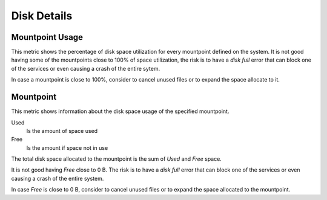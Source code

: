 .. _dashboard-disk-space:

############
Disk Details
############

.. _dashboard-disk-space.mountpoint-usage:

****************
Mountpoint Usage
****************

This metric shows the percentage of disk space utilization for every mountpoint
defined on the system. It is not good having some of the mountpoints close to
100% of space utilization, the risk is to have a *disk full* error that can
block one of the services or even causing a crash of the entire sytem.

In case a mountpoint is close to 100%, consider to cancel unused files or to
expand the space allocate to it.


.. _dashboard-disk-space.mountpoint.root:
.. _mountpoint.root:

**********
Mountpoint
**********

This metric shows information about the disk space usage of the specified
mountpoint.

Used
   Is the amount of space used
Free
   Is the amount if space not in use

The total disk space allocated to the mountpoint is the sum of *Used* and *Free*
space.

It is not good having *Free* close to 0 B. The risk is to have a *disk full*
error that can block one of the services or even causing a crash of the entire
system.

In case *Free* is close to 0 B, consider to cancel unused files or to expand the
space allocated to the mountpoint.

